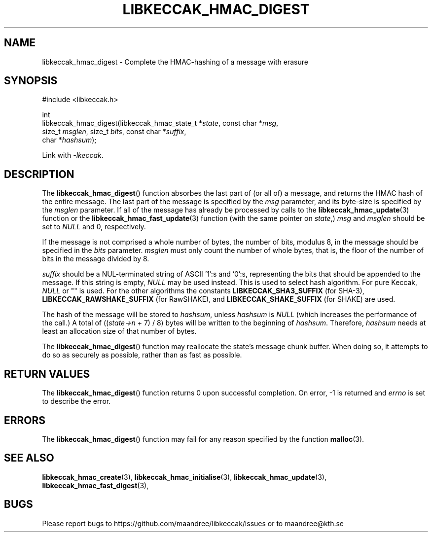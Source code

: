 .TH LIBKECCAK_HMAC_DIGEST 3 LIBKECCAK
.SH NAME
libkeccak_hmac_digest - Complete the HMAC-hashing of a message with erasure
.SH SYNOPSIS
.LP
.nf
#include <libkeccak.h>
.P
int
libkeccak_hmac_digest(libkeccak_hmac_state_t *\fIstate\fP, const char *\fImsg\fP,
                      size_t \fImsglen\fP, size_t \fIbits\fP, const char *\fIsuffix\fP,
                      char *\fIhashsum\fP);
.fi
.P
Link with
.IR -lkeccak .
.SH DESCRIPTION
The
.BR libkeccak_hmac_digest ()
function absorbes the last part of (or all of) a message,
and returns the HMAC hash of the entire message. The last
part of the message is specified by the
.I msg
parameter, and its byte-size is specified by the
.I msglen
parameter. If all of the message has already be processed
by calls to the
.BR libkeccak_hmac_update (3)
function or the
.BR libkeccak_hmac_fast_update (3)
function (with the same pointer on
.IR state ,)
.I msg
and
.I msglen
should be set to
.I NULL
and 0, respectively.
.PP
If the message is not comprised a whole number of bytes,
the number of bits, modulus 8, in the message should be
specified in the
.I bits
parameter. 
.I msglen
must only count the number of whole bytes, that is, the
floor of the number of bits in the message divided by 8.
.PP
.I suffix
should be a NUL-terminated string of ASCII '1':s
and '0':s, representing the bits that should be appended
to the message. If this string is empty,
.I NULL
may be used instead. This is used to select hash algorithm.
For pure Keccak,
.I NULL
or "" is used. For the other algorithms the constants
.B LIBKECCAK_SHA3_SUFFIX
(for SHA-3),
.B LIBKECCAK_RAWSHAKE_SUFFIX
(for RawSHAKE), and
.B LIBKECCAK_SHAKE_SUFFIX
(for SHAKE) are used.
.PP
The hash of the message will be stored to
.IR hashsum ,
unless
.I hashsum
is
.I NULL
(which increases the performance of the call.) A total of
.RI (( state->n
+ 7) / 8) bytes will be written to the beginning of
.IR hashsum .
Therefore,
.I hashsum
needs at least an allocation size of that number of bytes.
.PP
The
.BR libkeccak_hmac_digest ()
function may reallocate the state's message chunk buffer.
When doing so, it attempts to do so as securely as possible,
rather than as fast as possible.
.SH RETURN VALUES
The
.BR libkeccak_hmac_digest ()
function returns 0 upon successful completion. On error,
-1 is returned and
.I errno
is set to describe the error.
.SH ERRORS
The
.BR libkeccak_hmac_digest ()
function may fail for any reason specified by the function
.BR malloc (3).
.SH SEE ALSO
.BR libkeccak_hmac_create (3),
.BR libkeccak_hmac_initialise (3),
.BR libkeccak_hmac_update (3),
.BR libkeccak_hmac_fast_digest (3),
.SH BUGS
Please report bugs to https://github.com/maandree/libkeccak/issues or to
maandree@kth.se
